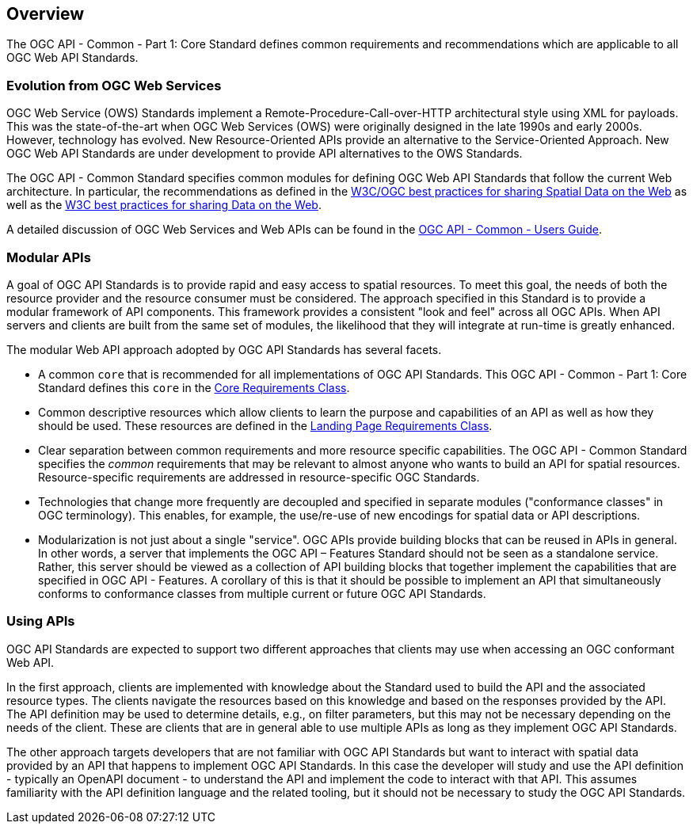 [[overview]]
== Overview

The OGC API - Common - Part 1: Core Standard defines common requirements and recommendations which are applicable to all OGC Web API Standards.

[[evolution-introduction]]
=== Evolution from OGC Web Services

OGC Web Service (OWS) Standards implement a Remote-Procedure-Call-over-HTTP architectural style using XML for payloads. This was the state-of-the-art when OGC Web Services (OWS) were originally designed in the late 1990s and early 2000s. However, technology has evolved. New Resource-Oriented APIs provide an alternative to the Service-Oriented Approach. New OGC Web API Standards are under development to provide API alternatives to the OWS Standards.

The OGC API - Common Standard specifies common modules for defining OGC Web API Standards that follow the current Web architecture. In particular, the recommendations as defined in the <<SDWBP,W3C/OGC best practices for sharing Spatial Data on the Web>> as well as the <<DWBP,W3C best practices for sharing Data on the Web>>.

A detailed discussion of OGC Web Services and Web APIs can be found in the link:http://www.opengis.net/doc/UG/ogcapi-common/1.0#ug-evolution-from-web-services[OGC API - Common - Users Guide].

[[modular-API-introduction]]
=== Modular APIs

A goal of OGC API Standards is to provide rapid and easy access to spatial resources. To meet this goal, the needs of both the resource provider and the resource consumer must be considered. The approach specified in this Standard is to provide a modular framework of API components. This framework provides a consistent "look and feel" across all OGC APIs. When API servers and clients are built from the same set of modules, the likelihood that they will integrate at run-time is greatly enhanced.

The modular Web API approach adopted by OGC API Standards has several facets.

* A common `core` that is recommended for all implementations of OGC API Standards. This OGC API - Common - Part 1: Core Standard defines this `core` in the <<rc_core-section,Core Requirements Class>>.
* Common descriptive resources which allow clients to learn the purpose and capabilities of an API as well as how they should be used. These resources are defined in the <<rc_landing-page-section,Landing Page Requirements Class>>.
* Clear separation between common requirements and more resource specific capabilities. The OGC API - Common Standard specifies the _common_ requirements that may be relevant to almost anyone who wants to build an API for spatial resources. Resource-specific requirements are addressed in resource-specific OGC Standards.
* Technologies that change more frequently are decoupled and specified in separate modules ("conformance classes" in OGC terminology). This enables, for example, the use/re-use of new encodings for spatial data or API descriptions.
* Modularization is not just about a single "service". OGC APIs provide building blocks that can be reused in APIs in general. In other words, a server that implements the OGC API – Features Standard should not be seen as a standalone service. Rather, this server should be viewed as a collection of API building blocks that together implement the capabilities that are specified in OGC API - Features. A corollary of this is that it should be possible to implement an API that simultaneously conforms to conformance classes from multiple current or future OGC API Standards.

[[using-api-introduction]]
=== Using APIs

OGC API Standards are expected to support two different approaches that clients may use when accessing an OGC conformant Web API.

In the first approach, clients are implemented with knowledge about the Standard used to build the API and the associated resource types. The clients navigate the resources based on this knowledge and based on the responses provided by the API. The API definition may be used to determine details, e.g., on filter parameters, but this may not be necessary depending on the needs of the client. These are clients that are in general able to use multiple APIs as long as they implement OGC API Standards.

The other approach targets developers that are not familiar with OGC API Standards but want to interact with spatial data provided by an API that happens to implement OGC API Standards. In this case the developer will study and use the API definition - typically an OpenAPI document - to understand the API and implement the code to interact with that API. This assumes familiarity with the API definition language and the related tooling, but it should not be necessary to study the OGC API Standards.

